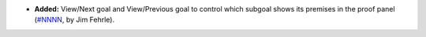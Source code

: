 - **Added:**
  View/Next goal and View/Previous goal to control which subgoal shows its
  premises in the proof panel
  (`#NNNN <https://github.com/coq/coq/pull/NNNN>`_,
  by Jim Fehrle).
